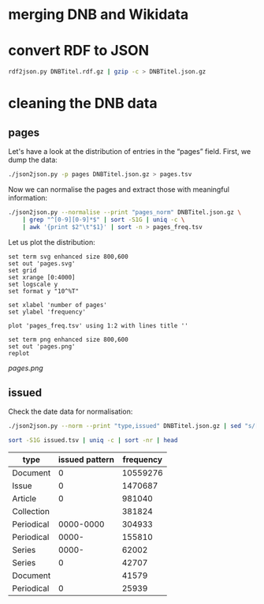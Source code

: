 #+TITLE:
#+AUTHOR: 
#+EMAIL: 
#+KEYWORDS:
#+DESCRIPTION:
#+TAGS:
#+LANGUAGE: en
#+OPTIONS: toc:nil ':t H:5
#+STARTUP: hidestars overview
#+LaTeX_CLASS: scrartcl
#+LaTeX_CLASS_OPTIONS: [a4paper,11pt]
#+PANDOC_OPTIONS:

* merging DNB and Wikidata

* convert RDF to JSON
#+BEGIN_SRC sh
  rdf2json.py DNBTitel.rdf.gz | gzip -c > DNBTitel.json.gz
#+END_SRC

* cleaning the DNB data

** pages
Let's have a look at the distribution of entries in the "pages"
field. First, we dump the data:
#+BEGIN_SRC sh
  ./json2json.py -p pages DNBTitel.json.gz > pages.tsv
#+END_SRC

Now we can normalise the pages and extract those with meaningful
information:
#+BEGIN_SRC sh :results silent
  ./json2json.py --normalise --print "pages_norm" DNBTitel.json.gz \
      | grep "^[0-9][0-9]*$" | sort -S1G | uniq -c \
      | awk '{print $2"\t"$1}' | sort -n > pages_freq.tsv
#+END_SRC

Let us plot the distribution:
#+BEGIN_SRC gnuplot :results silent
set term svg enhanced size 800,600
set out 'pages.svg'
set grid
set xrange [0:4000]
set logscale y
set format y "10^%T"

set xlabel 'number of pages'
set ylabel 'frequency'

plot 'pages_freq.tsv' using 1:2 with lines title ''

set term png enhanced size 800,600
set out 'pages.png'
replot
#+END_SRC

[[pages.png]]

** issued
Check the date data for normalisation:
#+BEGIN_SRC sh :results silent
  ./json2json.py --norm --print "type,issued" DNBTitel.json.gz | sed "s/[0-9]/0/g" > issued.tsv
#+END_SRC


#+BEGIN_SRC sh
  sort -S1G issued.tsv | uniq -c | sort -nr | head
#+END_SRC

| type       | issued pattern | frequency |
|------------+----------------+-----------|
| Document   |              0 |  10559276 |
| Issue      |              0 |   1470687 |
| Article    |              0 |    981040 |
| Collection |                |    381824 |
| Periodical |      0000-0000 |    304933 |
| Periodical |          0000- |    155810 |
| Series     |          0000- |     62002 |
| Series     |              0 |     42707 |
| Document   |                |     41579 |
| Periodical |              0 |     25939 |

